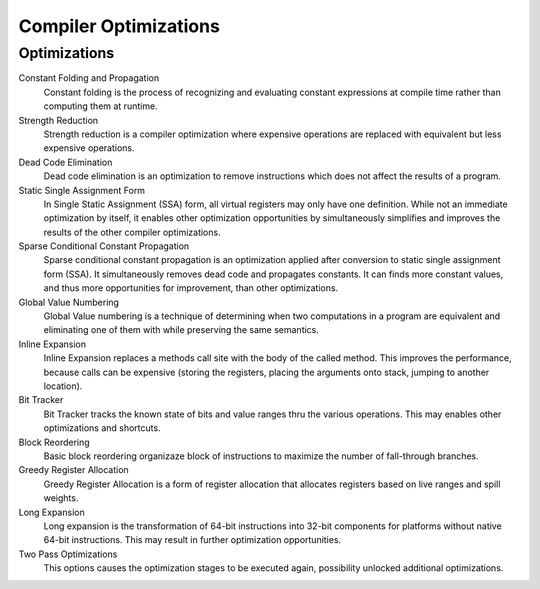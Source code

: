 ######################
Compiler Optimizations
######################

Optimizations
-------------

Constant Folding and Propagation
	Constant folding is the process of recognizing and evaluating constant expressions at compile time rather than computing them at runtime.

Strength Reduction
	Strength reduction is a compiler optimization where expensive operations are replaced with equivalent but less expensive operations.

Dead Code Elimination
	Dead code elimination is an optimization to remove instructions which does not affect the results of a program.

Static Single Assignment Form
	In Single Static Assignment (SSA) form, all virtual registers may only have one definition. While not an immediate optimization by itself, it enables other optimization opportunities by simultaneously simplifies and improves the results of the other compiler optimizations.

Sparse Conditional Constant Propagation
	Sparse conditional constant propagation is an optimization applied after conversion to static single assignment form (SSA). It simultaneously removes dead code and propagates constants. It can finds more constant values, and thus more opportunities for improvement, than other optimizations.

Global Value Numbering
	Global Value numbering is a technique of determining when two computations in a program are equivalent and eliminating one of them with while preserving the same semantics. 

Inline Expansion
	Inline Expansion replaces a methods call site with the body of the called method. This improves the performance, because calls can be expensive (storing the registers, placing the arguments onto stack, jumping to another location). 

Bit Tracker
	Bit Tracker tracks the known state of bits and value ranges thru the various operations. This may enables other optimizations and shortcuts. 

Block Reordering
	Basic block reordering organizaze block of instructions to maximize the number of fall-through branches.

Greedy Register Allocation
	Greedy Register Allocation is a form of register allocation that allocates registers based on live ranges and spill weights. 

Long Expansion
	Long expansion is the transformation of 64-bit instructions into 32-bit components for platforms without native 64-bit instructions. This may result in further optimization opportunities.

Two Pass Optimizations
	This options causes the optimization stages to be executed again, possibility unlocked additional optimizations.
